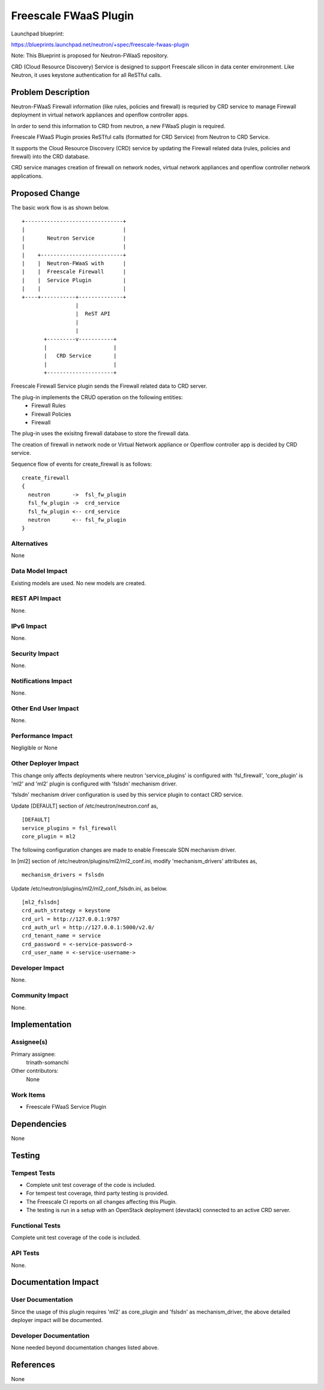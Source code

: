 ..
 This work is licensed under a Creative Commons Attribution 3.0 Unported
  License.

 http://creativecommons.org/licenses/by/3.0/legalcode

=======================================
Freescale FWaaS Plugin
=======================================

Launchpad blueprint:

https://blueprints.launchpad.net/neutron/+spec/freescale-fwaas-plugin

Note: This Blueprint is proposed for Neutron-FWaaS repository.

CRD (Cloud Resource Discovery) Service is designed to support Freescale silicon
in data center environment. Like Neutron, it uses keystone authentication for
all ReSTful calls.

Problem Description
===================
Neutron-FWaaS Firewall information (like rules, policies and firewall) is requried
by CRD service to manage Firewall deployment in virtual network appliances and
openflow controller apps.

In order to send this information to CRD from neutron, a new FWaaS plugin is
required.

Freescale FWaaS Plugin proxies ReSTful calls (formatted for CRD Service) from
Neutron to CRD Service.

It supports the Cloud Resource Discovery (CRD) service by updating the Firewall
related data (rules, policies and firewall) into the CRD database.

CRD service manages creation of firewall on network nodes, virtual network
appliances and openflow controller network applications.


Proposed Change
===============
The basic work flow is as shown below.

::

 +-------------------------------+
 |                               |
 |       Neutron Service         |
 |                               |
 |    +--------------------------+
 |    |  Neutron-FWaaS with      |
 |    |  Freescale Firewall      |
 |    |  Service Plugin          |
 |    |                          |
 +----+-----------+--------------+
                  |
                  |  ReST API
                  |
                  |
        +---------v-----------+
        |                     |
        |   CRD Service       |
        |                     |
        +---------------------+

Freescale Firewall Service plugin sends the Firewall related data to
CRD server.

The plug-in implements the CRUD operation on the following entities:
  * Firewall Rules
  * Firewall Policies
  * Firewall

The plug-in uses the exisitng firewall database to store the firewall
data.

The creation of firewall in network node or Virtual Network appliance or
Openflow controller app is decided by CRD service.

Sequence flow of events for create_firewall is as follows:

::

  create_firewall
  {
    neutron       ->  fsl_fw_plugin
    fsl_fw_plugin ->  crd_service
    fsl_fw_plugin <-- crd_service
    neutron       <-- fsl_fw_plugin
  }


Alternatives
------------

None


Data Model Impact
-----------------

Existing models are used.
No new models are created.

REST API Impact
---------------

None.

IPv6 Impact
---------------

None.

Security Impact
---------------

None.

Notifications Impact
--------------------

None.

Other End User Impact
---------------------

None.

Performance Impact
------------------

Negligible or None

Other Deployer Impact
---------------------

This change only affects deployments where neutron 'service_plugins' is
configured with 'fsl_firewall', 'core_plugin' is 'ml2' and 'ml2' plugin is
configured with 'fslsdn' mechanism driver.

'fslsdn' mechanism driver configuration is used by this service plugin to
contact CRD service.

Update [DEFAULT] section of /etc/neutron/neutron.conf as,

::

 [DEFAULT]
 service_plugins = fsl_firewall
 core_plugin = ml2

The following configuration changes are made to enable
Freescale SDN mechanism driver.

In [ml2] section of /etc/neutron/plugins/ml2/ml2_conf.ini,
modify 'mechanism_drivers' attributes as,

::

 mechanism_drivers = fslsdn

Update /etc/neutron/plugins/ml2/ml2_conf_fslsdn.ini, as below.

::

 [ml2_fslsdn]
 crd_auth_strategy = keystone
 crd_url = http://127.0.0.1:9797
 crd_auth_url = http://127.0.0.1:5000/v2.0/
 crd_tenant_name = service
 crd_password = <-service-password->
 crd_user_name = <-service-username->


Developer Impact
----------------

None.

Community Impact
----------------

None.

Implementation
==============

Assignee(s)
-----------

Primary assignee:
  trinath-somanchi

Other contributors:
  None

Work Items
----------

- Freescale FWaaS Service Plugin

Dependencies
============

None

Testing
=======

Tempest Tests
-------------
* Complete unit test coverage of the code is included.
* For tempest test coverage, third party testing is provided.
* The Freescale CI reports on all changes affecting this Plugin.
* The testing is run in a setup with an OpenStack deployment (devstack)
  connected to an active CRD server.

Functional Tests
----------------
Complete unit test coverage of the code is included.

API Tests
---------
None.

Documentation Impact
====================

User Documentation
------------------
Since the usage of this plugin requires 'ml2' as core_plugin and 'fslsdn' as
mechanism_driver, the above detailed deployer impact will be documented.

Developer Documentation
-----------------------
None needed beyond documentation changes listed above.


References
==========
None
